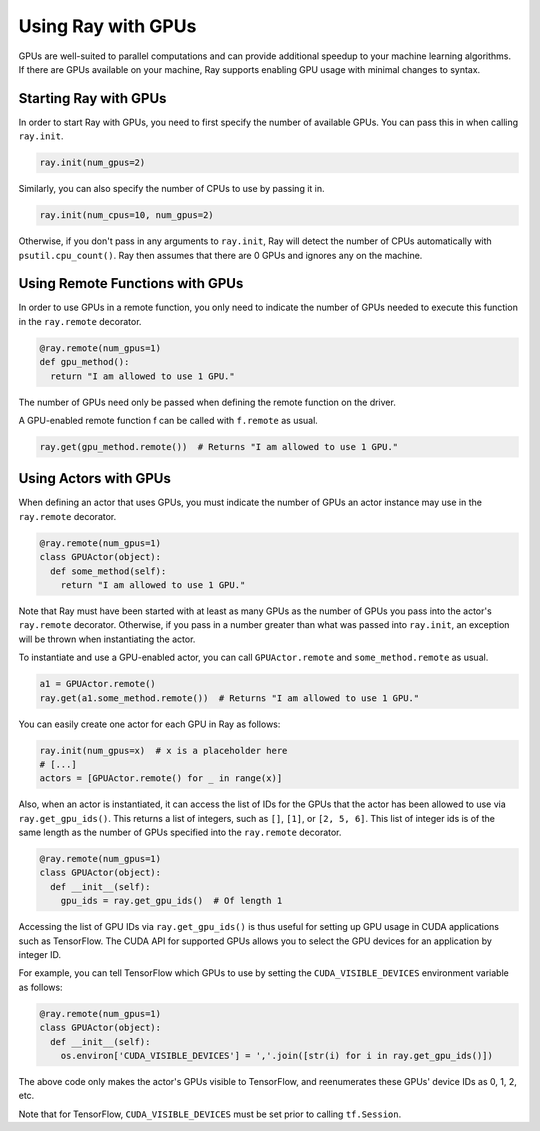 Using Ray with GPUs
===================

GPUs are well-suited to parallel computations and can provide additional 
speedup to your machine learning algorithms. If there are GPUs available 
on your machine, Ray supports enabling GPU usage with minimal changes to 
syntax.

Starting Ray with GPUs
----------------------

In order to start Ray with GPUs, you need to first specify the number of 
available GPUs. You can pass this in when calling ``ray.init``.

.. code-block:: python

  ray.init(num_gpus=2)

Similarly, you can also specify the number of CPUs to use by passing it in.

.. code-block:: python

  ray.init(num_cpus=10, num_gpus=2)

Otherwise, if you don't pass in any arguments to ``ray.init``, Ray will 
detect the number of CPUs automatically with ``psutil.cpu_count()``. 
Ray then assumes that there are 0 GPUs and ignores any on the machine. 

Using Remote Functions with GPUs
--------------------------------

In order to use GPUs in a remote function, you only need
to indicate the number of GPUs needed to execute this 
function in the ``ray.remote`` decorator.

.. code-block:: python

  @ray.remote(num_gpus=1)
  def gpu_method():
    return "I am allowed to use 1 GPU."

The number of GPUs need only be passed when defining the
remote function on the driver.

A GPU-enabled remote function f can be called with ``f.remote``
as usual.

.. code-block:: python

  ray.get(gpu_method.remote())  # Returns "I am allowed to use 1 GPU."

Using Actors with GPUs
----------------------

When defining an actor that uses GPUs, you must indicate the  
number of GPUs an actor instance may use in the ``ray.remote`` 
decorator. 

.. code-block:: python

  @ray.remote(num_gpus=1)
  class GPUActor(object):
    def some_method(self):
      return "I am allowed to use 1 GPU."

Note that Ray must have been started with at least as many GPUs as
the number of GPUs you pass into the actor's ``ray.remote`` decorator. 
Otherwise, if you pass in a number greater than what was passed into 
``ray.init``, an exception will be thrown when instantiating the 
actor.

To instantiate and use a GPU-enabled actor, you can call 
``GPUActor.remote`` and ``some_method.remote`` as usual.

.. code-block:: python

  a1 = GPUActor.remote()
  ray.get(a1.some_method.remote())  # Returns "I am allowed to use 1 GPU."

You can easily create one actor for each GPU in Ray as follows:

.. code-block:: python

  ray.init(num_gpus=x)  # x is a placeholder here
  # [...]
  actors = [GPUActor.remote() for _ in range(x)]

Also, when an actor is instantiated, it can access the list of IDs for 
the GPUs that the actor has been allowed to use via ``ray.get_gpu_ids()``. 
This returns a list of integers, such as ``[]``, ``[1]``, or 
``[2, 5, 6]``. This list of integer ids is of the same length as 
the number of GPUs specified into the ``ray.remote`` decorator.

.. code-block:: python

  @ray.remote(num_gpus=1)
  class GPUActor(object):
    def __init__(self):
      gpu_ids = ray.get_gpu_ids()  # Of length 1

Accessing the list of GPU IDs via ``ray.get_gpu_ids()`` is thus 
useful for setting up GPU usage in CUDA applications such as 
TensorFlow. The CUDA API for supported GPUs allows you to select
the GPU devices for an application by integer ID. 

For example, you can tell TensorFlow which GPUs to use by setting 
the ``CUDA_VISIBLE_DEVICES`` environment variable as follows:

.. code-block:: python

  @ray.remote(num_gpus=1)
  class GPUActor(object):
    def __init__(self):
      os.environ['CUDA_VISIBLE_DEVICES'] = ','.join([str(i) for i in ray.get_gpu_ids()])

The above code only makes the actor's GPUs visible to TensorFlow, 
and reenumerates these GPUs' device IDs as 0, 1, 2, etc.

Note that for TensorFlow, ``CUDA_VISIBLE_DEVICES`` must be set 
prior to calling ``tf.Session``.
